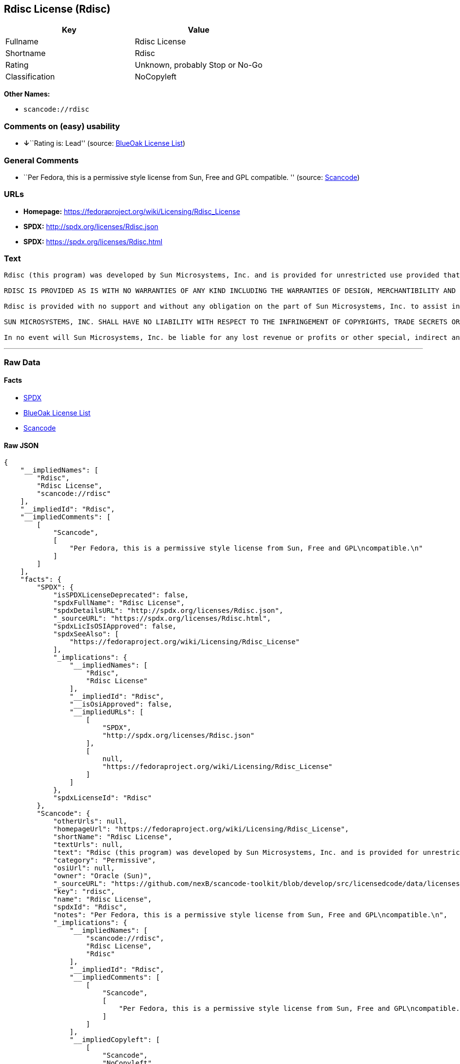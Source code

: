 == Rdisc License (Rdisc)

[cols=",",options="header",]
|===
|Key |Value
|Fullname |Rdisc License
|Shortname |Rdisc
|Rating |Unknown, probably Stop or No-Go
|Classification |NoCopyleft
|===

*Other Names:*

* `+scancode://rdisc+`

=== Comments on (easy) usability

* **↓**``Rating is: Lead'' (source:
https://blueoakcouncil.org/list[BlueOak License List])

=== General Comments

* ``Per Fedora, this is a permissive style license from Sun, Free and
GPL compatible. '' (source:
https://github.com/nexB/scancode-toolkit/blob/develop/src/licensedcode/data/licenses/rdisc.yml[Scancode])

=== URLs

* *Homepage:* https://fedoraproject.org/wiki/Licensing/Rdisc_License
* *SPDX:* http://spdx.org/licenses/Rdisc.json
* *SPDX:* https://spdx.org/licenses/Rdisc.html

=== Text

....
Rdisc (this program) was developed by Sun Microsystems, Inc. and is provided for unrestricted use provided that this legend is included on all tape media and as a part of the software program in whole or part. Users may copy or modify Rdisc without charge, and they may freely distribute it.

RDISC IS PROVIDED AS IS WITH NO WARRANTIES OF ANY KIND INCLUDING THE WARRANTIES OF DESIGN, MERCHANTIBILITY AND FITNESS FOR A PARTICULAR PURPOSE, OR ARISING FROM A COURSE OF DEALING, USAGE OR TRADE PRACTICE.

Rdisc is provided with no support and without any obligation on the part of Sun Microsystems, Inc. to assist in its use, correction, modification or enhancement.

SUN MICROSYSTEMS, INC. SHALL HAVE NO LIABILITY WITH RESPECT TO THE INFRINGEMENT OF COPYRIGHTS, TRADE SECRETS OR ANY PATENTS BY RDISC OR ANY PART THEREOF.

In no event will Sun Microsystems, Inc. be liable for any lost revenue or profits or other special, indirect and consequential damages, even if Sun has been advised of the possibility of such damages.
....

'''''

=== Raw Data

==== Facts

* https://spdx.org/licenses/Rdisc.html[SPDX]
* https://blueoakcouncil.org/list[BlueOak License List]
* https://github.com/nexB/scancode-toolkit/blob/develop/src/licensedcode/data/licenses/rdisc.yml[Scancode]

==== Raw JSON

....
{
    "__impliedNames": [
        "Rdisc",
        "Rdisc License",
        "scancode://rdisc"
    ],
    "__impliedId": "Rdisc",
    "__impliedComments": [
        [
            "Scancode",
            [
                "Per Fedora, this is a permissive style license from Sun, Free and GPL\ncompatible.\n"
            ]
        ]
    ],
    "facts": {
        "SPDX": {
            "isSPDXLicenseDeprecated": false,
            "spdxFullName": "Rdisc License",
            "spdxDetailsURL": "http://spdx.org/licenses/Rdisc.json",
            "_sourceURL": "https://spdx.org/licenses/Rdisc.html",
            "spdxLicIsOSIApproved": false,
            "spdxSeeAlso": [
                "https://fedoraproject.org/wiki/Licensing/Rdisc_License"
            ],
            "_implications": {
                "__impliedNames": [
                    "Rdisc",
                    "Rdisc License"
                ],
                "__impliedId": "Rdisc",
                "__isOsiApproved": false,
                "__impliedURLs": [
                    [
                        "SPDX",
                        "http://spdx.org/licenses/Rdisc.json"
                    ],
                    [
                        null,
                        "https://fedoraproject.org/wiki/Licensing/Rdisc_License"
                    ]
                ]
            },
            "spdxLicenseId": "Rdisc"
        },
        "Scancode": {
            "otherUrls": null,
            "homepageUrl": "https://fedoraproject.org/wiki/Licensing/Rdisc_License",
            "shortName": "Rdisc License",
            "textUrls": null,
            "text": "Rdisc (this program) was developed by Sun Microsystems, Inc. and is provided for unrestricted use provided that this legend is included on all tape media and as a part of the software program in whole or part. Users may copy or modify Rdisc without charge, and they may freely distribute it.\n\nRDISC IS PROVIDED AS IS WITH NO WARRANTIES OF ANY KIND INCLUDING THE WARRANTIES OF DESIGN, MERCHANTIBILITY AND FITNESS FOR A PARTICULAR PURPOSE, OR ARISING FROM A COURSE OF DEALING, USAGE OR TRADE PRACTICE.\n\nRdisc is provided with no support and without any obligation on the part of Sun Microsystems, Inc. to assist in its use, correction, modification or enhancement.\n\nSUN MICROSYSTEMS, INC. SHALL HAVE NO LIABILITY WITH RESPECT TO THE INFRINGEMENT OF COPYRIGHTS, TRADE SECRETS OR ANY PATENTS BY RDISC OR ANY PART THEREOF.\n\nIn no event will Sun Microsystems, Inc. be liable for any lost revenue or profits or other special, indirect and consequential damages, even if Sun has been advised of the possibility of such damages.\n",
            "category": "Permissive",
            "osiUrl": null,
            "owner": "Oracle (Sun)",
            "_sourceURL": "https://github.com/nexB/scancode-toolkit/blob/develop/src/licensedcode/data/licenses/rdisc.yml",
            "key": "rdisc",
            "name": "Rdisc License",
            "spdxId": "Rdisc",
            "notes": "Per Fedora, this is a permissive style license from Sun, Free and GPL\ncompatible.\n",
            "_implications": {
                "__impliedNames": [
                    "scancode://rdisc",
                    "Rdisc License",
                    "Rdisc"
                ],
                "__impliedId": "Rdisc",
                "__impliedComments": [
                    [
                        "Scancode",
                        [
                            "Per Fedora, this is a permissive style license from Sun, Free and GPL\ncompatible.\n"
                        ]
                    ]
                ],
                "__impliedCopyleft": [
                    [
                        "Scancode",
                        "NoCopyleft"
                    ]
                ],
                "__calculatedCopyleft": "NoCopyleft",
                "__impliedText": "Rdisc (this program) was developed by Sun Microsystems, Inc. and is provided for unrestricted use provided that this legend is included on all tape media and as a part of the software program in whole or part. Users may copy or modify Rdisc without charge, and they may freely distribute it.\n\nRDISC IS PROVIDED AS IS WITH NO WARRANTIES OF ANY KIND INCLUDING THE WARRANTIES OF DESIGN, MERCHANTIBILITY AND FITNESS FOR A PARTICULAR PURPOSE, OR ARISING FROM A COURSE OF DEALING, USAGE OR TRADE PRACTICE.\n\nRdisc is provided with no support and without any obligation on the part of Sun Microsystems, Inc. to assist in its use, correction, modification or enhancement.\n\nSUN MICROSYSTEMS, INC. SHALL HAVE NO LIABILITY WITH RESPECT TO THE INFRINGEMENT OF COPYRIGHTS, TRADE SECRETS OR ANY PATENTS BY RDISC OR ANY PART THEREOF.\n\nIn no event will Sun Microsystems, Inc. be liable for any lost revenue or profits or other special, indirect and consequential damages, even if Sun has been advised of the possibility of such damages.\n",
                "__impliedURLs": [
                    [
                        "Homepage",
                        "https://fedoraproject.org/wiki/Licensing/Rdisc_License"
                    ]
                ]
            }
        },
        "BlueOak License List": {
            "BlueOakRating": "Lead",
            "url": "https://spdx.org/licenses/Rdisc.html",
            "isPermissive": true,
            "_sourceURL": "https://blueoakcouncil.org/list",
            "name": "Rdisc License",
            "id": "Rdisc",
            "_implications": {
                "__impliedNames": [
                    "Rdisc",
                    "Rdisc License"
                ],
                "__impliedJudgement": [
                    [
                        "BlueOak License List",
                        {
                            "tag": "NegativeJudgement",
                            "contents": "Rating is: Lead"
                        }
                    ]
                ],
                "__impliedCopyleft": [
                    [
                        "BlueOak License List",
                        "NoCopyleft"
                    ]
                ],
                "__calculatedCopyleft": "NoCopyleft",
                "__impliedURLs": [
                    [
                        "SPDX",
                        "https://spdx.org/licenses/Rdisc.html"
                    ]
                ]
            }
        }
    },
    "__impliedJudgement": [
        [
            "BlueOak License List",
            {
                "tag": "NegativeJudgement",
                "contents": "Rating is: Lead"
            }
        ]
    ],
    "__impliedCopyleft": [
        [
            "BlueOak License List",
            "NoCopyleft"
        ],
        [
            "Scancode",
            "NoCopyleft"
        ]
    ],
    "__calculatedCopyleft": "NoCopyleft",
    "__isOsiApproved": false,
    "__impliedText": "Rdisc (this program) was developed by Sun Microsystems, Inc. and is provided for unrestricted use provided that this legend is included on all tape media and as a part of the software program in whole or part. Users may copy or modify Rdisc without charge, and they may freely distribute it.\n\nRDISC IS PROVIDED AS IS WITH NO WARRANTIES OF ANY KIND INCLUDING THE WARRANTIES OF DESIGN, MERCHANTIBILITY AND FITNESS FOR A PARTICULAR PURPOSE, OR ARISING FROM A COURSE OF DEALING, USAGE OR TRADE PRACTICE.\n\nRdisc is provided with no support and without any obligation on the part of Sun Microsystems, Inc. to assist in its use, correction, modification or enhancement.\n\nSUN MICROSYSTEMS, INC. SHALL HAVE NO LIABILITY WITH RESPECT TO THE INFRINGEMENT OF COPYRIGHTS, TRADE SECRETS OR ANY PATENTS BY RDISC OR ANY PART THEREOF.\n\nIn no event will Sun Microsystems, Inc. be liable for any lost revenue or profits or other special, indirect and consequential damages, even if Sun has been advised of the possibility of such damages.\n",
    "__impliedURLs": [
        [
            "SPDX",
            "http://spdx.org/licenses/Rdisc.json"
        ],
        [
            null,
            "https://fedoraproject.org/wiki/Licensing/Rdisc_License"
        ],
        [
            "SPDX",
            "https://spdx.org/licenses/Rdisc.html"
        ],
        [
            "Homepage",
            "https://fedoraproject.org/wiki/Licensing/Rdisc_License"
        ]
    ]
}
....

'''''

=== Dot Cluster Graph

image:../dot/Rdisc.svg[image,title="dot"]